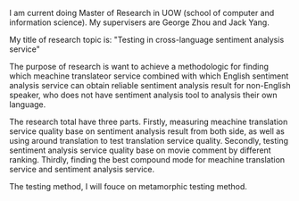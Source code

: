 #+BEGIN_COMMENT
.. title: Research Topic and Title
.. slug: research-topic-and-title
.. date: 2018-04-09 11:32:35 UTC+10:00
.. tags: 
.. category: RESH-900
.. link: 
.. description: for RESH-900
.. type: text
#+END_COMMENT
I am current doing Master of Research in UOW (school of computer and information science). My supervisers are George Zhou and Jack Yang.

My title of research topic is: "Testing in cross-language sentiment analysis service"

The purpose of research is want to achieve a methodologic for finding which meachine translateor service combined with which English sentiment analysis service can obtain reliable sentiment analysis result for non-English speaker, who does not have sentiment analysis tool to analysis their own language.

The research total have three parts.
Firstly, measuring meachine translation service quality base on sentiment analysis result from both side, as well as using around translation to test translation service quality.
Secondly, testing sentiment analysis service quality base on movie comment by different ranking.
Thirdly, finding the best compound mode for meachine translation service and sentiment analysis service.

The testing method, I will fouce on metamorphic testing method.
